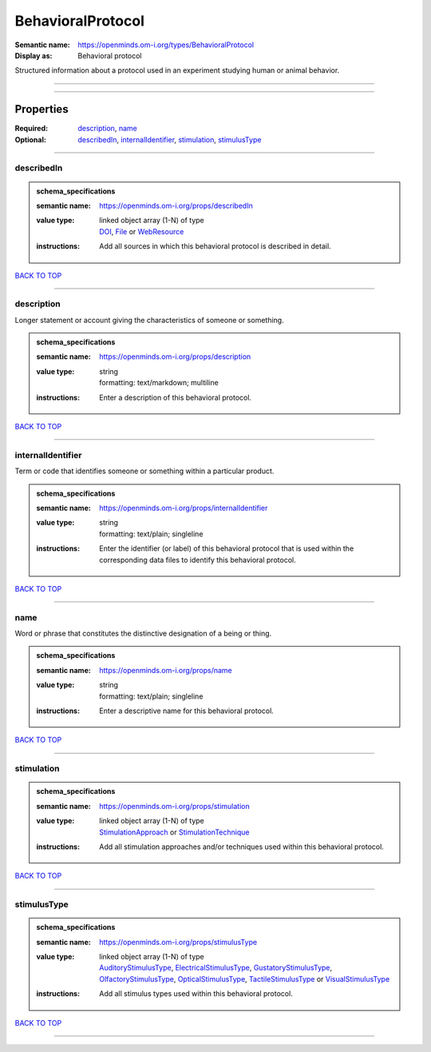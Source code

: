 ##################
BehavioralProtocol
##################

:Semantic name: https://openminds.om-i.org/types/BehavioralProtocol

:Display as: Behavioral protocol

Structured information about a protocol used in an experiment studying human or animal behavior.


------------

------------

Properties
##########

:Required: `description <description_heading_>`_, `name <name_heading_>`_
:Optional: `describedIn <describedIn_heading_>`_, `internalIdentifier <internalIdentifier_heading_>`_, `stimulation <stimulation_heading_>`_, `stimulusType <stimulusType_heading_>`_

------------

.. _describedIn_heading:

***********
describedIn
***********

.. admonition:: schema_specifications

   :semantic name: https://openminds.om-i.org/props/describedIn
   :value type: | linked object array \(1-N\) of type
                | `DOI <https://openminds-documentation.readthedocs.io/en/v4.0/schema_specifications/core/digitalIdentifier/DOI.html>`_, `File <https://openminds-documentation.readthedocs.io/en/v4.0/schema_specifications/core/data/file.html>`_ or `WebResource <https://openminds-documentation.readthedocs.io/en/v4.0/schema_specifications/core/miscellaneous/webResource.html>`_
   :instructions: Add all sources in which this behavioral protocol is described in detail.

`BACK TO TOP <BehavioralProtocol_>`_

------------

.. _description_heading:

***********
description
***********

Longer statement or account giving the characteristics of someone or something.

.. admonition:: schema_specifications

   :semantic name: https://openminds.om-i.org/props/description
   :value type: | string
                | formatting: text/markdown; multiline
   :instructions: Enter a description of this behavioral protocol.

`BACK TO TOP <BehavioralProtocol_>`_

------------

.. _internalIdentifier_heading:

******************
internalIdentifier
******************

Term or code that identifies someone or something within a particular product.

.. admonition:: schema_specifications

   :semantic name: https://openminds.om-i.org/props/internalIdentifier
   :value type: | string
                | formatting: text/plain; singleline
   :instructions: Enter the identifier (or label) of this behavioral protocol that is used within the corresponding data files to identify this behavioral protocol.

`BACK TO TOP <BehavioralProtocol_>`_

------------

.. _name_heading:

****
name
****

Word or phrase that constitutes the distinctive designation of a being or thing.

.. admonition:: schema_specifications

   :semantic name: https://openminds.om-i.org/props/name
   :value type: | string
                | formatting: text/plain; singleline
   :instructions: Enter a descriptive name for this behavioral protocol.

`BACK TO TOP <BehavioralProtocol_>`_

------------

.. _stimulation_heading:

***********
stimulation
***********

.. admonition:: schema_specifications

   :semantic name: https://openminds.om-i.org/props/stimulation
   :value type: | linked object array \(1-N\) of type
                | `StimulationApproach <https://openminds-documentation.readthedocs.io/en/v4.0/schema_specifications/controlledTerms/stimulationApproach.html>`_ or `StimulationTechnique <https://openminds-documentation.readthedocs.io/en/v4.0/schema_specifications/controlledTerms/stimulationTechnique.html>`_
   :instructions: Add all stimulation approaches and/or techniques used within this behavioral protocol.

`BACK TO TOP <BehavioralProtocol_>`_

------------

.. _stimulusType_heading:

************
stimulusType
************

.. admonition:: schema_specifications

   :semantic name: https://openminds.om-i.org/props/stimulusType
   :value type: | linked object array \(1-N\) of type
                | `AuditoryStimulusType <https://openminds-documentation.readthedocs.io/en/v4.0/schema_specifications/controlledTerms/auditoryStimulusType.html>`_, `ElectricalStimulusType <https://openminds-documentation.readthedocs.io/en/v4.0/schema_specifications/controlledTerms/electricalStimulusType.html>`_, `GustatoryStimulusType <https://openminds-documentation.readthedocs.io/en/v4.0/schema_specifications/controlledTerms/gustatoryStimulusType.html>`_, `OlfactoryStimulusType <https://openminds-documentation.readthedocs.io/en/v4.0/schema_specifications/controlledTerms/olfactoryStimulusType.html>`_, `OpticalStimulusType <https://openminds-documentation.readthedocs.io/en/v4.0/schema_specifications/controlledTerms/opticalStimulusType.html>`_, `TactileStimulusType <https://openminds-documentation.readthedocs.io/en/v4.0/schema_specifications/controlledTerms/tactileStimulusType.html>`_ or `VisualStimulusType <https://openminds-documentation.readthedocs.io/en/v4.0/schema_specifications/controlledTerms/visualStimulusType.html>`_
   :instructions: Add all stimulus types used within this behavioral protocol.

`BACK TO TOP <BehavioralProtocol_>`_

------------

